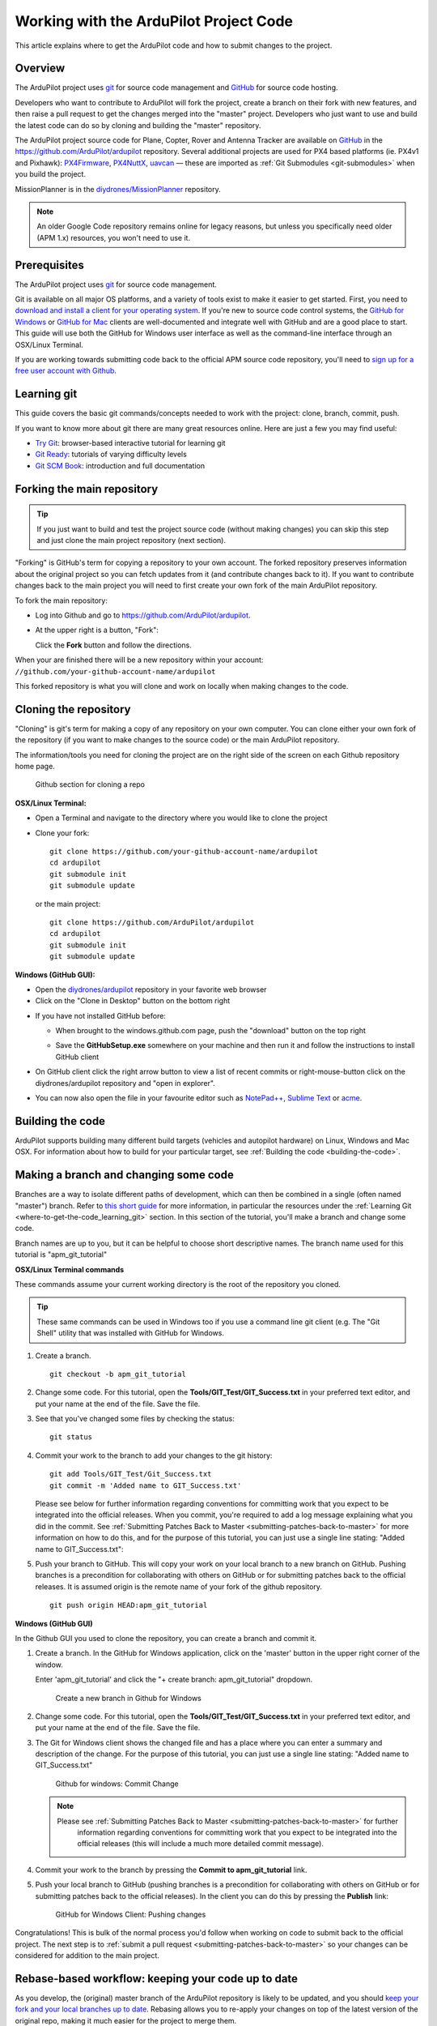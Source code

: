 .. _where-to-get-the-code:

=======================================
Working with the ArduPilot Project Code
=======================================

This article explains where to get the ArduPilot code and how to submit
changes to the project.

Overview
========

The ArduPilot project uses `git <http://git-scm.com/>`__ for source code
management and `GitHub <https://github.com/>`__ for source code hosting.

Developers who want to contribute to ArduPilot will fork the
project, create a branch on their fork with new features, and then raise
a pull request to get the changes merged into the "master" project.
Developers who just want to use and build the latest code can do so by
cloning and building the "master" repository.

The ArduPilot project source code for Plane, Copter, Rover and Antenna
Tracker are available on `GitHub <https://github.com/>`__ in the
https://github.com/ArduPilot/ardupilot repository. Several additional
projects are used for PX4 based platforms (ie. PX4v1 and Pixhawk):
`PX4Firmware <https://github.com/ArduPilot/PX4Firmware>`__,
`PX4NuttX <https://github.com/ArduPilot/PX4NuttX>`__,
`uavcan <https://github.com/ArduPilot/uavcan>`__ — these are imported as
:ref:`Git Submodules <git-submodules>` when
you build the project.

MissionPlanner is in the
`diydrones/MissionPlanner <https://github.com/ArduPilot/MissionPlanner>`__
repository.

.. note::

   An older Google Code repository remains online for legacy reasons,
   but unless you specifically need older (APM 1.x) resources, you won't
   need to use it.

Prerequisites
=============

The ArduPilot project uses `git <http://git-scm.com/>`__ for source code
management.

Git is available on all major OS platforms, and a variety of tools exist
to make it easier to get started. First, you need to `download and install a client for your operating system <http://git-scm.com/downloads>`__. If you're new to source code
control systems, the `GitHub for Windows <https://windows.github.com/>`__ or `GitHub for Mac <https://mac.github.com/>`__ clients are well-documented and
integrate well with GitHub and are a good place to start. This guide
will use both the GitHub for Windows user interface as well as the
command-line interface through an OSX/Linux Terminal.

If you are working towards submitting code back to the official APM
source code repository, you'll need to `sign up for a free user account with Github <https://github.com/join>`__.

.. _where-to-get-the-code_learning_git:

Learning git
============

This guide covers the basic git commands/concepts needed to work with
the project: clone, branch, commit, push.

If you want to know more about git there are many great resources
online. Here are just a few you may find useful:

-  `Try Git <http://try.github.io/levels/1/challenges/1>`__:
   browser-based interactive tutorial for learning git
-  `Git Ready <http://gitready.com/>`__: tutorials of varying difficulty
   levels
-  `Git SCM Book <http://git-scm.com/book/en/Getting-Started>`__:
   introduction and full documentation

Forking the main repository
===========================

.. tip::

   If you just want to build and test the project source code (without
   making changes) you can skip this step and just clone the main project
   repository (next section). 

"Forking" is GitHub's term for copying a repository to your own account.
The forked repository preserves information about the original project
so you can fetch updates from it (and contribute changes back to it). If
you want to contribute changes back to the main project you will need to
first create your own fork of the main ArduPilot repository.

To fork the main repository:

-  Log into Github and go to https://github.com/ArduPilot/ardupilot.
-  At the upper right is a button, "Fork":

   .. image:: ../images/APM-Git-Github-Fork-300x64.jpg
       :target: ../_images/APM-Git-Github-Fork-300x64.jpg

   Click the **Fork** button and follow the directions.

When your are finished there will be a new repository within your
account: ``//github.com/your-github-account-name/ardupilot``

This forked repository is what you will clone and work on locally when
making changes to the code.

Cloning the repository
======================

"Cloning" is git's term for making a copy of any repository on your own
computer. You can clone either your own fork of the repository (if you
want to make changes to the source code) or the main ArduPilot
repository.

The information/tools you need for cloning the project are on the right
side of the screen on each Github repository home page.

.. figure:: ../images/APM-Git-Github-Clone.jpg
   :target: ../_images/APM-Git-Github-Clone.jpg

   Github section for cloning a repo

**OSX/Linux Terminal:**

-  Open a Terminal and navigate to the directory where you would like to
   clone the project
-  Clone your fork:

   ::

       git clone https://github.com/your-github-account-name/ardupilot
       cd ardupilot
       git submodule init
       git submodule update

   or the main project:

   ::

       git clone https://github.com/ArduPilot/ardupilot
       cd ardupilot
       git submodule init
       git submodule update

**Windows (GitHub GUI):**

-  Open the
   `diydrones/ardupilot <https://github.com/ArduPilot/ardupilot>`__
   repository in your favorite web browser
-  Click on the "Clone in Desktop" button on the bottom right

.. image:: ../images/CloningTheRepository_Windows1.png
    :target: ../_images/CloningTheRepository_Windows1.png

-  If you have not installed GitHub before:

   -  When brought to the windows.github.com page, push the "download"
      button on the top
      right\ 
      
      .. image:: ../images/CloningTheRepository_Windows_DownloadGithub.png
          :target: ../_images/CloningTheRepository_Windows_DownloadGithub.png
      
   -  Save the **GitHubSetup.exe** somewhere on your machine and then
      run it and follow the instructions to install GitHub client

-  On GitHub client click the right arrow button to view a list of
   recent commits or right-mouse-button click on the diydrones/ardupilot
   repository and "open in explorer".

   .. image:: ../images/CloningTheRepository_Windows_OpenGithub.png
       :target: ../_images/CloningTheRepository_Windows_OpenGithub.png
   
-  You can now also open the file in your favourite editor such as
   `NotePad++ <http://notepad-plus-plus.org/>`__, `Sublime Text <http://www.sublimetext.com/>`__ or
   `acme <http://acme.cat-v.org/>`__.

Building the code
=================

ArduPilot supports building many different build targets (vehicles and
autopilot hardware) on Linux, Windows and Mac OSX. For information about
how to build for your particular target, see :ref:`Building the code <building-the-code>`.

Making a branch and changing some code
======================================

Branches are a way to isolate different paths of development, which can
then be combined in a single (often named "master") branch. Refer to
`this short guide <http://gitready.com/beginner/2009/01/25/branching-and-merging.html>`__
for more information, in particular the resources under the :ref:`Learning Git <where-to-get-the-code_learning_git>` section. In this section of
the tutorial, you'll make a branch and change some code.

Branch names are up to you, but it can be helpful to choose short
descriptive names. The branch name used for this tutorial is
"apm_git_tutorial"

**OSX/Linux Terminal commands**

These commands assume your current working directory is the root of the
repository you cloned.

.. tip::

   These same commands can be used in Windows too if you use a command
   line git client (e.g. The "Git Shell" utility that was installed with
   GitHub for Windows.

#. Create a branch.

   ::

       git checkout -b apm_git_tutorial

#. Change some code. For this tutorial, open the
   **Tools/GIT_Test/GIT_Success.txt** in your preferred text editor,
   and put your name at the end of the file. Save the file.
#. See that you've changed some files by checking the status:

   ::

       git status

#. Commit your work to the branch to add your changes to the git
   history:

   ::

       git add Tools/GIT_Test/Git_Success.txt
       git commit -m 'Added name to GIT_Success.txt'

   Please see below for further information regarding conventions for
   committing work that you expect to be integrated into the official
   releases. When you commit, you're required to add a log message
   explaining what you did in the commit. See :ref:`Submitting Patches Back to Master <submitting-patches-back-to-master>` for more
   information on how to do this, and for the purpose of this tutorial,
   you can just use a single line stating: "Added name to
   GIT_Success.txt":

#. Push your branch to GitHub. This will copy your work on your local
   branch to a new branch on GitHub. Pushing branches is a precondition
   for collaborating with others on GitHub or for submitting patches
   back to the official releases.  It is assumed origin is the remote
   name of your fork of the github repository.

   ::

       git push origin HEAD:apm_git_tutorial

**Windows (GitHub GUI)**

In the Github GUI you used to clone the repository, you can create a
branch and commit it.

#. Create a branch. In the GitHub for Windows application, click on the
   'master' button in the upper right corner of the window.

   .. image:: ../images/APM-Git-Github-Windows-Branch.jpg
       :target: ../_images/APM-Git-Github-Windows-Branch.jpg

   Enter 'apm_git_tutorial' and click the "+ create branch:
   apm_git_tutorial" dropdown.

   .. figure:: ../images/GitHubForWindowsClient_CreateBranch.png
      :target: ../_images/GitHubForWindowsClient_CreateBranch.png

      Create a new branch in Github for Windows

#. Change some code. For this tutorial, open the
   **Tools/GIT_Test/GIT_Success.txt** in your preferred text editor,
   and put your name at the end of the file. Save the file.
#. The Git for Windows client shows the changed file and has a place
   where you can enter a summary and description of the change. For the
   purpose of this tutorial, you can just use a single line stating:
   "Added name to GIT_Success.txt"

   .. figure:: ../images/GitHubForWindowsClient_CommitingChange.png
      :target: ../_images/GitHubForWindowsClient_CommitingChange.png

      Github for windows: Commit Change

   .. note::

      Please see :ref:`Submitting Patches Back to Master <submitting-patches-back-to-master>` for further
         information regarding conventions for committing work that you expect
         to be integrated into the official releases (this will include a much
         more detailed commit message). 

#. Commit your work to the branch by pressing the **Commit to
   apm_git_tutorial** link.
#. Push your local branch to GitHub (pushing branches is a precondition
   for collaborating with others on GitHub or for submitting patches
   back to the official releases). In the client you can do this by
   pressing the **Publish** link:

   .. figure:: ../images/GitHubForWindowsClient_Publish_Push.png
      :target: ../_images/GitHubForWindowsClient_Publish_Push.png

      GitHub for Windows Client: Pushing changes

Congratulations! This is bulk of the normal process you'd follow when
working on code to submit back to the official project. The next step is
to :ref:`submit a pull request <submitting-patches-back-to-master>`
so your changes can be considered for addition to the main project.

Rebase-based workflow: keeping your code up to date
===================================================

As you develop, the (original) master branch of the ArduPilot repository
is likely to be updated, and you should `keep your fork and your local branches up to date <http://robots.thoughtbot.com/keeping-a-github-fork-updated>`__.
Rebasing allows you to re-apply your changes on top of the latest
version of the original repo, making it much easier for the project to
merge them.

The following commands can be used to rebase your fork of the project to
the "upstream master" (main project repo). You can enter these commands
direct into a Linux/OSX Terminal. If using GitHub for Windows, launch
the "Git Shell" utility that was installed with GitHub for Windows
application.

#. Navigate to your ardupilot git repository.

   ::

       cd <ardupilot-path>

#. Ensure you are looking at your master branch

   ::

       git checkout master

#. Ensure your repository is connected to the upstream repository you
   forked from.

   ::

       git remote add upstream https://github.com/ArduPilot/ardupilot.git

#. Fetch changes from the upstream master.

   ::

       git fetch upstream

#. Rebase your current branch from the upstream master.

   ::

       git rebase upstream/master

#. Ensure your repository is connected to the your repository on github.

   ::

       git remote add origin https://github.com/your-github-account-name/ardupilot.git

#. Now push the updated master to your github repository

   ::

       git push origin master

Working with git submodules
===========================

ArduPilot development for PX4 based platforms (ie. PX4v1 and Pixhawk)
uses three additional repositories:

-  `PX4Firmware <https://github.com/ArduPilot/PX4Firmware>`__
-  `PX4NuttX <https://github.com/ArduPilot/PX4NuttX>`__
-  `uavcan <https://github.com/ArduPilot/uavcan>`__

These are *Git submodules* of the ArduPilot project, and are
automatically fetched as part of a build when needed. For more
information on working with these projects see :ref:`Git Submodules <git-submodules>`.

